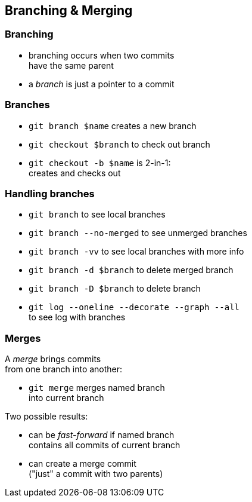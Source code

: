 == Branching & Merging

=== Branching

* branching occurs when two commits +
have the same parent
* a _branch_ is just a pointer to a commit

=== Branches

* `git branch $name` creates a new branch
* `git checkout $branch` to check out branch
* `git checkout -b $name` is 2-in-1: +
creates and checks out

=== Handling branches

* `git branch` to see local branches
* `git branch --no-merged` to see unmerged branches
* `git branch -vv` to see local branches with more info
* `git branch -d $branch` to delete merged branch
* `git branch -D $branch` to delete branch
* `git log --oneline --decorate --graph --all` +
to see log with branches

=== Merges

A _merge_ brings commits +
from one branch into another:

* `git merge` merges named branch +
into current branch

Two possible results:

* can be _fast-forward_ if named branch +
contains all commits of current branch
* can create a merge commit +
("just" a commit with two parents)
